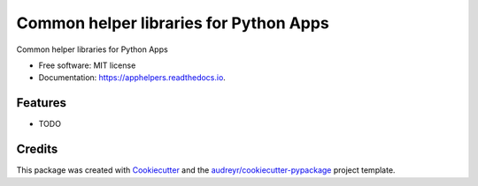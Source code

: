 =======================================
Common helper libraries for Python Apps
=======================================


.. image:: https://img.shields.io/pypi/v/apphelpers.svg
        :target: https://pypi.python.org/pypi/apphelpers

.. image:: https://img.shields.io/travis/scrolltech/apphelpers.svg
        :target: https://travis-ci.org/scrolltech/apphelpers

.. image:: https://readthedocs.org/projects/apphelpers/badge/?version=latest
        :target: https://apphelpers.readthedocs.io/en/latest/?badge=latest
        :alt: Documentation Status


.. image:: https://pyup.io/repos/github/scrolltech/apphelpers/shield.svg
     :target: https://pyup.io/repos/github/scrolltech/apphelpers/
     :alt: Updates



Common helper libraries for Python Apps


* Free software: MIT license
* Documentation: https://apphelpers.readthedocs.io.


Features
--------

* TODO

Credits
-------

This package was created with Cookiecutter_ and the `audreyr/cookiecutter-pypackage`_ project template.

.. _Cookiecutter: https://github.com/audreyr/cookiecutter
.. _`audreyr/cookiecutter-pypackage`: https://github.com/audreyr/cookiecutter-pypackage
